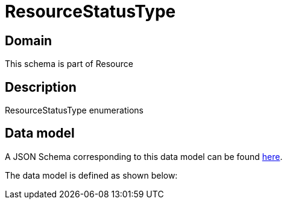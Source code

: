 = ResourceStatusType

[#domain]
== Domain

This schema is part of Resource

[#description]
== Description
ResourceStatusType enumerations


[#data_model]
== Data model

A JSON Schema corresponding to this data model can be found https://tmforum.org[here].

The data model is defined as shown below:

